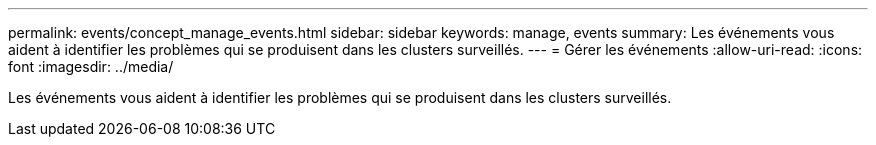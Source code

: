 ---
permalink: events/concept_manage_events.html 
sidebar: sidebar 
keywords: manage, events 
summary: Les événements vous aident à identifier les problèmes qui se produisent dans les clusters surveillés. 
---
= Gérer les événements
:allow-uri-read: 
:icons: font
:imagesdir: ../media/


[role="lead"]
Les événements vous aident à identifier les problèmes qui se produisent dans les clusters surveillés.
